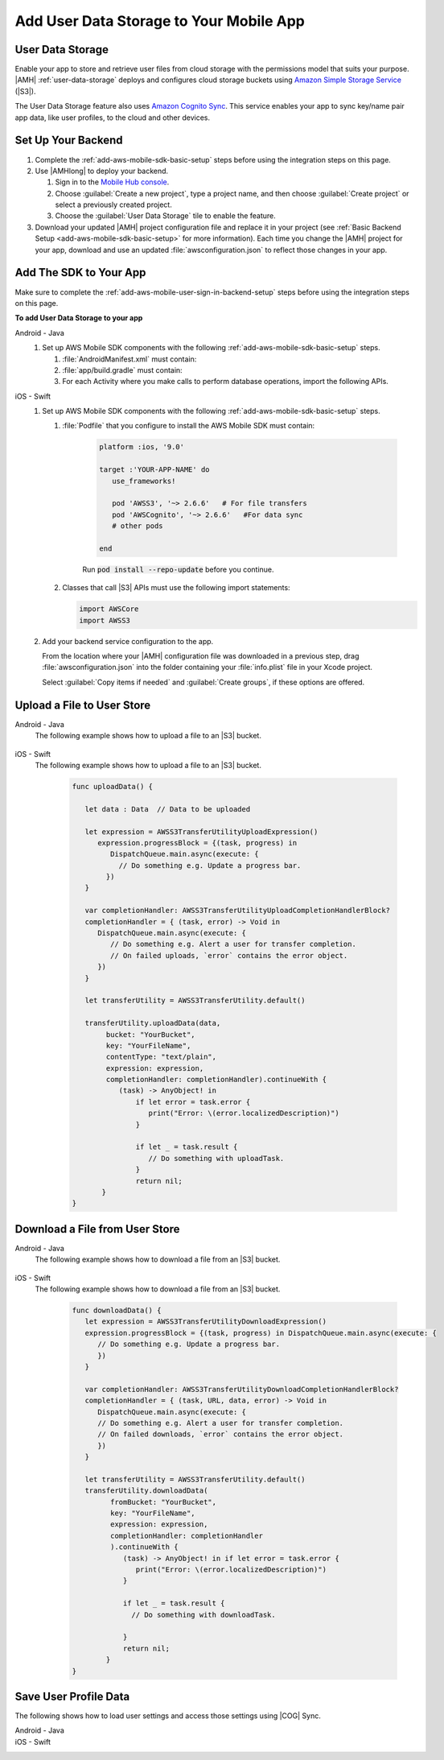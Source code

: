 .. _add-aws-mobile-user-data-storage:

########################################
Add User Data Storage to Your Mobile App
########################################


.. meta::
   :description: Integrating user data storage


.. _add-aws-user-data-storage-overview:

User Data Storage
=================


Enable your app to store and retrieve user files from cloud storage with the permissions model that
suits your purpose. |AMH|  :ref:`user-data-storage` deploys and configures cloud storage buckets
using `Amazon Simple Storage Service <http://docs.aws.amazon.com/AmazonS3/latest/dev/>`_ (|S3|).

The User Data Storage feature also uses `Amazon Cognito Sync <http://docs.aws.amazon.com/mobile-hub/latest/developerguide/add-aws-mobile-user-data-storage.html>`_. This service enables your app to sync key/name
pair app data, like user profiles, to the cloud and other devices.


.. _add-aws-user-data-storage-backend-setup:

Set Up Your Backend
===================


#. Complete the :ref:`add-aws-mobile-sdk-basic-setup` steps before using the
   integration steps on this page.

#. Use |AMHlong| to deploy your backend.


   #. Sign in to the `Mobile Hub console <https://console.aws.amazon.com/mobilehub/home/>`_.

   #. Choose :guilabel:`Create a new project`, type a project name, and then choose :guilabel:`Create project` or select a previously created project.

   #. Choose the :guilabel:`User Data Storage` tile to enable the feature.

#. Download your updated |AMH| project configuration file and replace it in your project (see :ref:`Basic Backend Setup <add-aws-mobile-sdk-basic-setup>` for more information).  Each time you change the |AMH| project for your app, download and use an updated :file:`awsconfiguration.json` to reflect those changes in your app.

.. _add-aws-mobile-user-data-storage-app:

Add The SDK to Your App
=======================

Make sure to complete the :ref:`add-aws-mobile-user-sign-in-backend-setup` steps before
using the integration steps on this page.

**To add User Data Storage to your app**

.. container:: option

   Android - Java
      #. Set up AWS Mobile SDK components with the following
         :ref:`add-aws-mobile-sdk-basic-setup` steps.


         #. :file:`AndroidManifest.xml` must contain:

            .. code-block:: xml
               :emphasize-lines: 1,7

               <uses-permission android:name="android.permission.WRITE_EXTERNAL_STORAGE" />

               <application ... >

                  <!- . . . ->

                  <service android:name="com.amazonaws.mobileconnectors.s3.transferutility.TransferService" android:enabled="true" />

                  <!- . . . ->

               </application>

         #. :file:`app/build.gradle` must contain:

            .. code-block:: none
               :emphasize-lines: 2-3

               dependencies{
                  compile 'com.amazonaws:aws-android-sdk-s3:2.6.+'
                  compile 'com.amazonaws:aws-android-sdk-cognito:2.6.+'
               }

         #. For each Activity where you make calls to perform database operations, import the
            following APIs.

            .. code-block:: none
               :emphasize-lines: 1-2

               import com.amazonaws.mobile.config.AWSConfiguration;
               import com.amazonaws.mobileconnectors.s3.transferutility.*;


   iOS - Swift
      #. Set up AWS Mobile SDK components with the following
         :ref:`add-aws-mobile-sdk-basic-setup` steps.


         #. :file:`Podfile` that you configure to install the AWS Mobile SDK must contain:

               .. code-block:: swift

                  platform :ios, '9.0'

                  target :'YOUR-APP-NAME' do
                     use_frameworks!

                     pod 'AWSS3', '~> 2.6.6'   # For file transfers
                     pod 'AWSCognito', '~> 2.6.6'   #For data sync
                     # other pods

                  end

               Run :code:`pod install --repo-update` before you continue.

         #. Classes that call |S3| APIs must use the following import statements:

            .. code-block:: none

               import AWSCore
               import AWSS3

      #. Add your backend service configuration to the app.

         From the location where your |AMH| configuration file was downloaded in a previous step,
         drag :file:`awsconfiguration.json` into the folder containing your :file:`info.plist` file
         in your Xcode project.

         Select :guilabel:`Copy items if needed` and :guilabel:`Create groups`, if these options are offered.



.. _add-aws-user-data-storage-upload:

Upload a File to User Store
===========================


.. container:: option

   Android - Java
     The following example shows how to upload a file to an |S3| bucket.

       .. code-block:: java
         :emphasize-lines: 1-6, 9-53

            import java.io.File;

            import com.amazonaws.mobileconnectors.s3.transferutility.TransferUtility;
            import com.amazonaws.mobileconnectors.s3.transferutility.TransferState;
            import com.amazonaws.mobileconnectors.s3.transferutility.TransferObserver;
            import com.amazonaws.mobileconnectors.s3.transferutility.TransferListener;

            public class YourActivity extends Activity {
                public void uploadData() {

                TransferUtility transferUtility =
                      TransferUtility.builder()
                            .context(getApplicationContext())
                            .awsConfiguration(awsConfig)
                            .build();

                TransferObserver uploadObserver =
                      transferUtility.upload(
                            "s3Folder/s3Key.txt",
                            new File("/path/to/file/localFile.txt"));

                uploadObserver.setTransferListener(new TransferListener() {

                   @Override
                   public void onStateChanged(int id, TransferState state) {
                      if (TransferState.COMPLETED == state) {
                         // Handle a completed upload.
                      }
                   }

                   @Override
                   public void onProgressChanged(
                      int id, long bytesCurrent, long bytesTotal) {
                         float percentDonef = ((float)bytesCurrent/(float)bytesTotal) * 100;
                         int percentDone = (int)percentDonef;

                         Log.d("MainActivity", "   ID:" + id + "   bytesCurrent: " + bytesCurrent + "   bytesTotal: " + bytesTotal + " " + percentDone + "%");
                   }

                   @Override
                   public void onError(int id, Exception ex) {
                      // Handle errors
                   }

                });

                // If your upload does not trigger the onStateChanged method inside your
                // TransferListener, you can directly check the transfer state as shown here.
                if (TransferState.COMPLETED == uploadObserver.getState()) {
                   // Handle a completed upload.
                }

             }
          }


   iOS - Swift
     The following example shows how to upload a file to an |S3| bucket.

       .. code-block:: swift

          func uploadData() {

             let data : Data  // Data to be uploaded

             let expression = AWSS3TransferUtilityUploadExpression()
                expression.progressBlock = {(task, progress) in
                   DispatchQueue.main.async(execute: {
                     // Do something e.g. Update a progress bar.
                  })
             }

             var completionHandler: AWSS3TransferUtilityUploadCompletionHandlerBlock?
             completionHandler = { (task, error) -> Void in
                DispatchQueue.main.async(execute: {
                   // Do something e.g. Alert a user for transfer completion.
                   // On failed uploads, `error` contains the error object.
                })
             }

             let transferUtility = AWSS3TransferUtility.default()

             transferUtility.uploadData(data,
                  bucket: "YourBucket",
                  key: "YourFileName",
                  contentType: "text/plain",
                  expression: expression,
                  completionHandler: completionHandler).continueWith {
                     (task) -> AnyObject! in
                         if let error = task.error {
                            print("Error: \(error.localizedDescription)")
                         }

                         if let _ = task.result {
                            // Do something with uploadTask.
                         }
                         return nil;
                 }
          }



.. _add-aws-user-data-storage-download:

Download a File from User Store
===============================


.. container:: option

   Android - Java
     The following example shows how to download a file from an |S3| bucket.

       .. code-block:: java
         :emphasize-lines: 1-6, 9-44

          import java.io.File;

          import com.amazonaws.mobileconnectors.s3.transferutility.TransferUtility;
          import com.amazonaws.mobileconnectors.s3.transferutility.TransferState;
          import com.amazonaws.mobileconnectors.s3.transferutility.TransferObserver;
          import com.amazonaws.mobileconnectors.s3.transferutility.TransferListener;

          public class YourActivity extends Activity {
               public void downloadData() {

                TransferUtility transferUtility =
                      TransferUtility.builder()
                            .context(getApplicationContext())
                            .awsConfiguration(AWSMobileClient.getInstance().getConfiguration())
                            .build();

                TransferObserver downloadObserver =
                      transferUtility.download(
                            "s3Folder/s3Key.txt",
                            new File("/path/to/file/localFile.txt"));
                downloadObserver.setTransferListener(new TransferListener() {

                   @Override
                   public void onStateChanged(int id, TransferState state) {
                      if (TransferState.COMPLETED == state) {
                         // Handle a completed upload.
                      }
                   }

                   @Override
                   public void onProgressChanged(int id, long bytesCurrent, long bytesTotal) {
                         float percentDonef = ((float)bytesCurrent/(float)bytesTotal) * 100;
                         int percentDone = (int)percentDonef;

                         Log.d("MainActivity", "   ID:" + id + "   bytesCurrent: " + bytesCurrent + "   bytesTotal: " + bytesTotal + " " + percentDone + "%");
                   }

                   @Override
                   public void onError(int id, Exception ex) {
                      // Handle errors
                   }

                });
             }
          }


   iOS - Swift
     The following example shows how to download a file from an |S3| bucket.

       .. code-block:: swift

          func downloadData() {
             let expression = AWSS3TransferUtilityDownloadExpression()
             expression.progressBlock = {(task, progress) in DispatchQueue.main.async(execute: {
                // Do something e.g. Update a progress bar.
                })
             }

             var completionHandler: AWSS3TransferUtilityDownloadCompletionHandlerBlock?
             completionHandler = { (task, URL, data, error) -> Void in
                DispatchQueue.main.async(execute: {
                // Do something e.g. Alert a user for transfer completion.
                // On failed downloads, `error` contains the error object.
                })
             }

             let transferUtility = AWSS3TransferUtility.default()
             transferUtility.downloadData(
                   fromBucket: "YourBucket",
                   key: "YourFileName",
                   expression: expression,
                   completionHandler: completionHandler
                   ).continueWith {
                      (task) -> AnyObject! in if let error = task.error {
                         print("Error: \(error.localizedDescription)")
                      }

                      if let _ = task.result {
                        // Do something with downloadTask.

                      }
                      return nil;
                  }
          }



.. _add-aws-user-data-storage-sync:

Save User Profile Data
======================


The following shows how to load user settings and access those settings using |COG| Sync.

.. container:: option

   Android - Java
     .. code-block:: java
       :emphasize-lines: 1-42

        import java.util.List;

        import com.amazonaws.auth.CognitoCachingCredentialsProvider;

        import com.amazonaws.mobileconnectors.cognito.CognitoSyncManager;
        import com.amazonaws.mobileconnectors.cognito.Dataset;
        import com.amazonaws.mobileconnectors.cognito.exceptions.DataStorageException;
        import com.amazonaws.auth.CognitoCachingCredentialsProvider;

        public void saveProfileData() {

           CognitoSyncManager manager =
              new CognitoSyncManager(getApplicationContext(), (CognitoCachingCredentialsProvider)AWSMobileClient.getInstance().getCredentialsProvider(),
                        AWSMobileClient.getInstance().getConfiguration());

           Dataset dataset = manager.openOrCreateDataset("myDataset");
           dataset.put("myKey", "myValue");

           // synchronize dataset with the Cloud
           dataset.synchronize(new Dataset.SyncCallback() {
              public void onSuccess(Dataset dataset, List list) {

              }

              public boolean onConflict(Dataset dataset, List list) {
                 return false;
              }

              public boolean onDatasetDeleted(Dataset dataset, String list) {
                 return true;
              }

              public boolean onDatasetsMerged(Dataset dataset, List list) {
                 return true;
              }

              public void onFailure(DataStorageException exception) {

              }
           });
        }


   iOS - Swift
     .. code-block:: swift
       :emphasize-lines: 0

        import AWSCore
        import AWSCognito


        func loadSettings() {
           let syncClient: AWSCognito = AWSCognito.default()
           let userSettings: AWSCognitoDataset = syncClient.openOrCreateDataset("user_settings")

           userSettings.synchronize().continueWith { (task: AWSTask<AnyObject>) -> Any? in
              if let error = task.error as NSError? {
                 print("loadSettings error: \(error.localizedDescription)")
                 return nil;
              }
              let titleTextColorString = userSettings.string(forKey: "titleTextColorStringKey")
              let titleBarColorString = userSettings.string(forKey: "titleBarColorStringKey")
              let backgroundColorString = userSettings.string(forKey: "backgroundColorStringKey")
              return nil;
           }
        }




